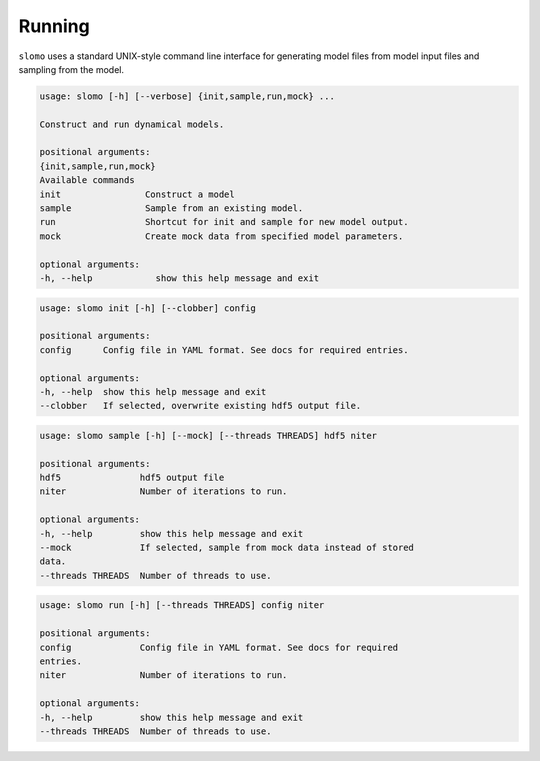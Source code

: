 Running
=======

``slomo`` uses a standard UNIX-style command line interface for generating model files from model input files and sampling from the model.

.. code-block:: none
   
   usage: slomo [-h] [--verbose] {init,sample,run,mock} ...

   Construct and run dynamical models.

   positional arguments:
   {init,sample,run,mock}
   Available commands
   init                Construct a model
   sample              Sample from an existing model.
   run                 Shortcut for init and sample for new model output.
   mock                Create mock data from specified model parameters.

   optional arguments:
   -h, --help            show this help message and exit


.. code-block:: none
   
   usage: slomo init [-h] [--clobber] config

   positional arguments:
   config      Config file in YAML format. See docs for required entries.

   optional arguments:
   -h, --help  show this help message and exit
   --clobber   If selected, overwrite existing hdf5 output file.


.. code-block:: none
   
   usage: slomo sample [-h] [--mock] [--threads THREADS] hdf5 niter

   positional arguments:
   hdf5               hdf5 output file
   niter              Number of iterations to run.

   optional arguments:
   -h, --help         show this help message and exit
   --mock             If selected, sample from mock data instead of stored
   data.
   --threads THREADS  Number of threads to use.


.. code-block:: none
   
   usage: slomo run [-h] [--threads THREADS] config niter

   positional arguments:
   config             Config file in YAML format. See docs for required
   entries.
   niter              Number of iterations to run.

   optional arguments:
   -h, --help         show this help message and exit
   --threads THREADS  Number of threads to use.

